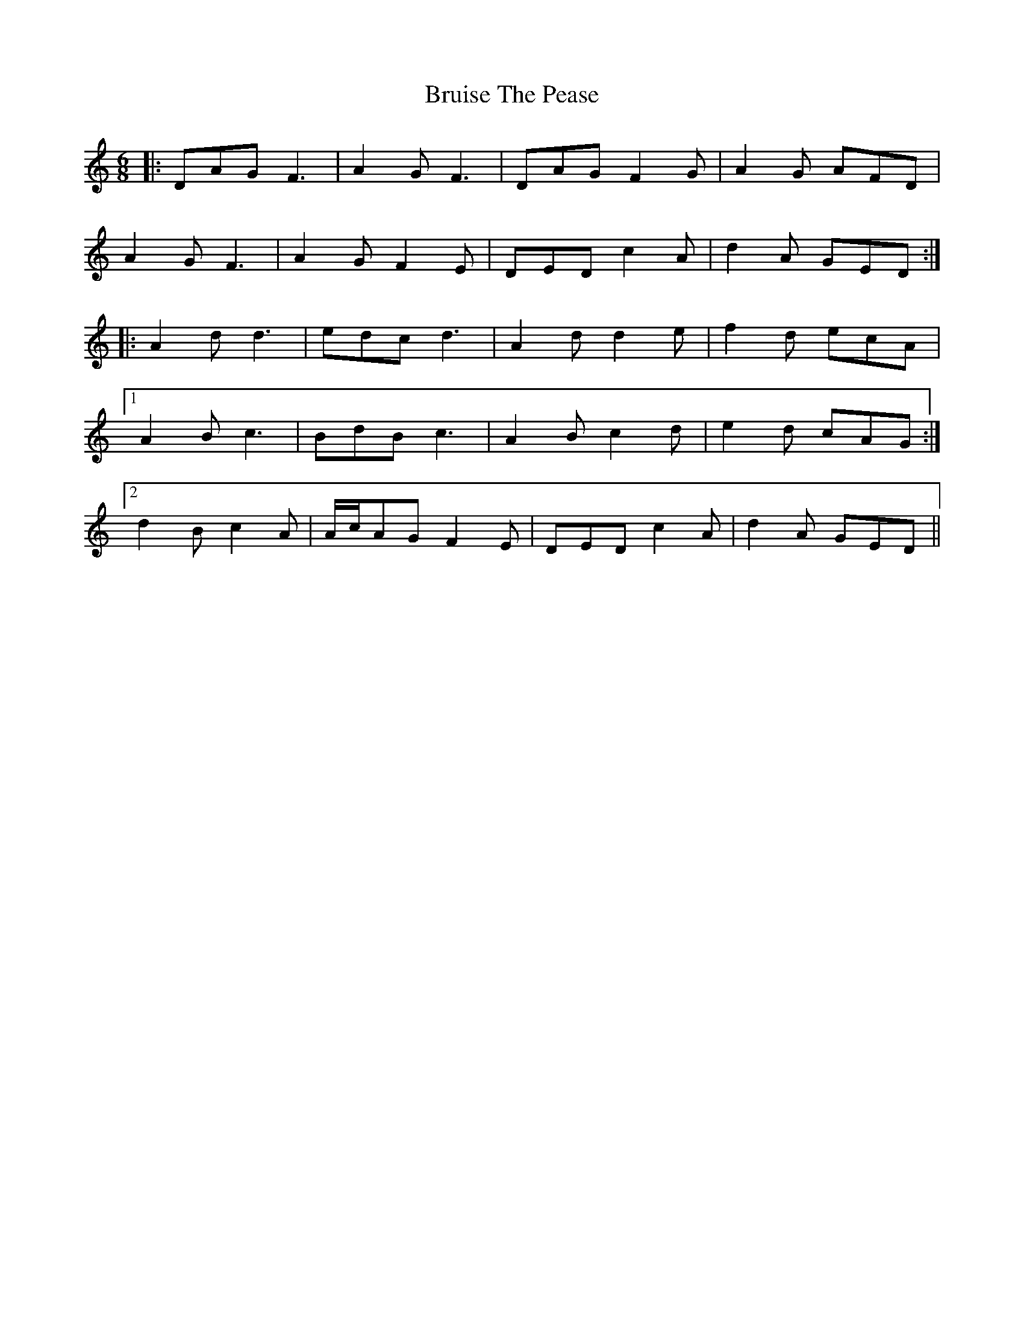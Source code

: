 X: 5327
T: Bruise The Pease
R: jig
M: 6/8
K: Ddorian
|:DAG F3|A2 G F3|DAG F2 G|A2 G AFD|
A2 G F3|A2 G F2 E|DED c2 A|d2 A GED:|
|:A2 d d3|edc d3|A2 d d2 e|f2 d ecA|
[1 A2 B c3|BdB c3|A2 B c2 d|e2 d cAG:|
[2 d2 B c2 A|A/c/AG F2 E|DED c2 A|d2 A GED||


